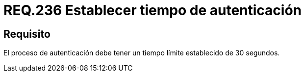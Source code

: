 :slug: rules/236/
:category: rules
:description: En el presente documento se detallan los requerimientos de seguridad relacionados a la gestion segura de autenticacion de usuarios. En este caso, se recomienda que toda aplicación establezca un tiempo máximo razonable durante el proceso de autenticación de sus usuarios.
:keywords: Autenticación, Tiempo, Seguridad, Segundos, Usuarios, Límite.
:rules: yes

= REQ.236 Establecer tiempo de autenticación

== Requisito

El proceso de autenticación
debe tener un tiempo límite establecido de 30 segundos.
